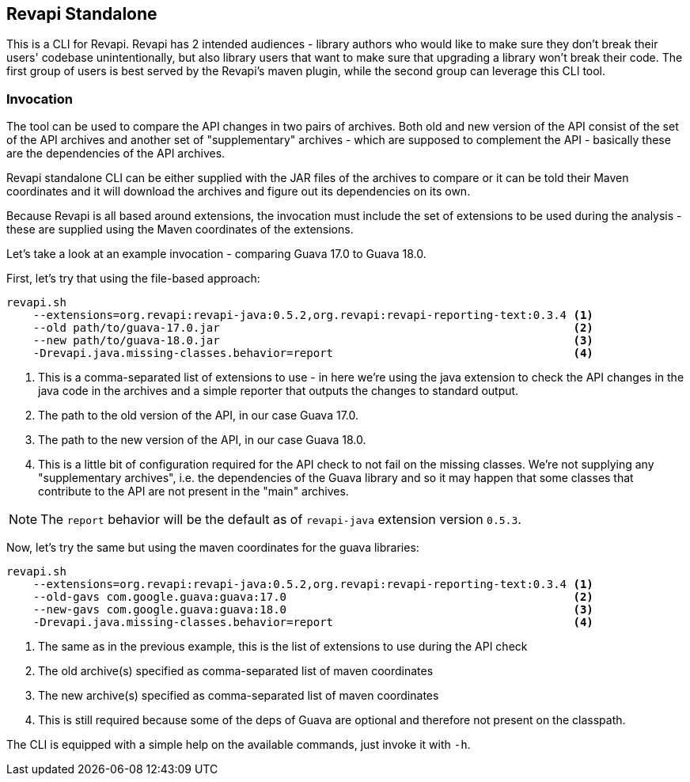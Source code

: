 == Revapi Standalone

This is a CLI for Revapi. Revapi has 2 intended audiences - library authors who would like to make sure they don't
break their users' codebase unintentionally, but also library users that want to make sure that upgrading a library
won't break their code. The first group of users is best served by the Revapi's maven plugin, while the second group
can leverage this CLI tool.

=== Invocation

The tool can be used to compare the API changes in two pairs of archives. Both old and new version of the API consist
of the set of the API archives and another set of "supplementary" archives - which are supposed to complement the API
- basically these are the dependencies of the API archives.

Revapi standalone CLI can be either supplied with the JAR files of the archives to compare or it can be told their
Maven coordinates and it will download the archives and figure out its dependencies on its own.

Because Revapi is all based around extensions, the invocation must include the set of extensions to be used during
the analysis - these are supplied using the Maven coordinates of the extensions.

Let's take a look at an example invocation - comparing Guava 17.0 to Guava 18.0.

First, let's try that using the file-based approach:

```
revapi.sh
    --extensions=org.revapi:revapi-java:0.5.2,org.revapi:revapi-reporting-text:0.3.4 <1>
    --old path/to/guava-17.0.jar                                                     <2>
    --new path/to/guava-18.0.jar                                                     <3>
    -Drevapi.java.missing-classes.behavior=report                                    <4>
```

<1> This is a comma-separated list of extensions to use - in here we're using the java extension to check the API
changes in the java code in the archives and a simple reporter that outputs the changes to standard output.

<2> The path to the old version of the API, in our case Guava 17.0.
<3> The path to the new version of the API, in our case Guava 18.0.
<4> This is a little bit of configuration required for the API check to not fail on the missing classes. We're not
supplying any "supplementary archives", i.e. the dependencies of the Guava library and so it may happen that some
classes that contribute to the API are not present in the "main" archives.

NOTE: The `report` behavior will be the default as of `revapi-java` extension version `0.5.3`.

Now, let's try the same but using the maven coordinates for the guava libraries:

```
revapi.sh
    --extensions=org.revapi:revapi-java:0.5.2,org.revapi:revapi-reporting-text:0.3.4 <1>
    --old-gavs com.google.guava:guava:17.0                                           <2>
    --new-gavs com.google.guava:guava:18.0                                           <3>
    -Drevapi.java.missing-classes.behavior=report                                    <4>
```

<1> The same as in the previous example, this is the list of extensions to use during the API check
<2> The old archive(s) specified as comma-separated list of maven coordinates
<3> The new archive(s) specified as comma-separated list of maven coordinates
<4> This is still required because some of the deps of Guava are optional and therefore not present on the classpath.

The CLI is equipped with a simple help on the available commands, just invoke it with `-h`.
